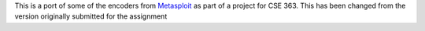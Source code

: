 This is a port of some of the encoders from Metasploit_ as part of a project for CSE 363. This has been changed from the version originally submitted for the assignment


.. _Metasploit: https://github.com/rapid7/metasploit-framework/
